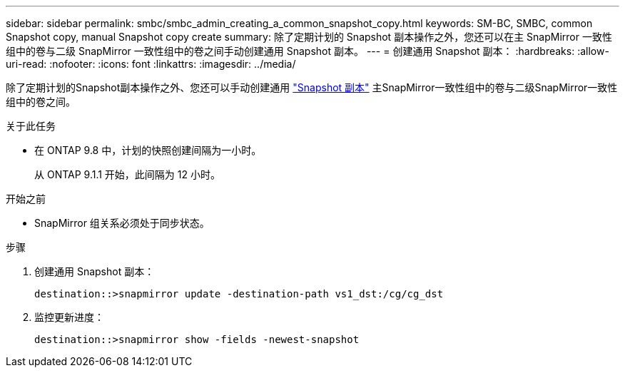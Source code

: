 ---
sidebar: sidebar 
permalink: smbc/smbc_admin_creating_a_common_snapshot_copy.html 
keywords: SM-BC, SMBC, common Snapshot copy, manual Snapshot copy create 
summary: 除了定期计划的 Snapshot 副本操作之外，您还可以在主 SnapMirror 一致性组中的卷与二级 SnapMirror 一致性组中的卷之间手动创建通用 Snapshot 副本。 
---
= 创建通用 Snapshot 副本：
:hardbreaks:
:allow-uri-read: 
:nofooter: 
:icons: font
:linkattrs: 
:imagesdir: ../media/


[role="lead"]
除了定期计划的Snapshot副本操作之外、您还可以手动创建通用 link:../concepts/snapshot-copies-concept.html["Snapshot 副本"] 主SnapMirror一致性组中的卷与二级SnapMirror一致性组中的卷之间。

.关于此任务
* 在 ONTAP 9.8 中，计划的快照创建间隔为一小时。
+
从 ONTAP 9.1.1 开始，此间隔为 12 小时。



.开始之前
* SnapMirror 组关系必须处于同步状态。


.步骤
. 创建通用 Snapshot 副本：
+
`destination::>snapmirror update -destination-path vs1_dst:/cg/cg_dst`

. 监控更新进度：
+
`destination::>snapmirror show -fields -newest-snapshot`


